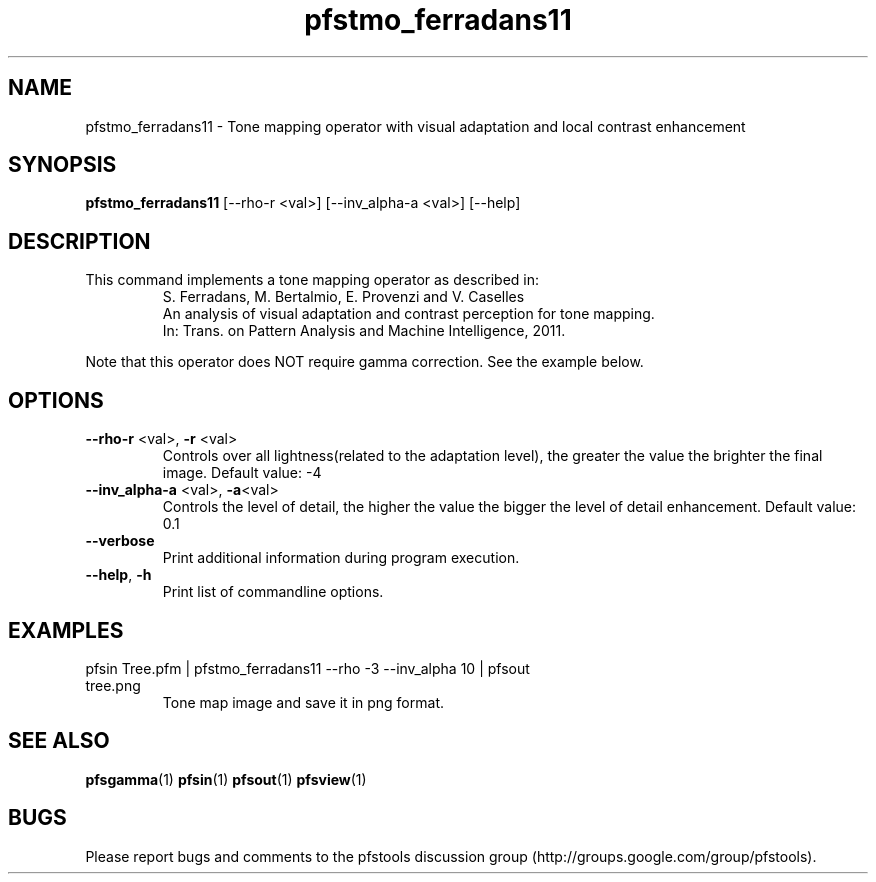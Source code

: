 .TH "pfstmo_ferradans11" 1
.SH NAME
pfstmo_ferradans11 \- Tone mapping operator with visual adaptation and local contrast enhancement
.SH SYNOPSIS
.B pfstmo_ferradans11
[--rho-r <val>] [--inv_alpha-a <val>] [--help]
.SH DESCRIPTION
This command implements a tone mapping operator as described in:
.PD 0
.IP
S. Ferradans, M. Bertalmio, E. Provenzi and V. Caselles
.IP
An analysis of visual adaptation and contrast perception for tone mapping.
.IP
In: Trans. on Pattern Analysis and Machine Intelligence, 2011.
.PD
.PP
Note that this operator does NOT require gamma correction. See the example below.
.PP
.SH OPTIONS
.TP
\fB--rho-r\fR <val>, \fB-r\fR <val>
Controls over all lightness(related to the adaptation level), the greater the value the brighter the final image. Default value: -4
.TP
\fB--inv_alpha-a\fR <val>, \fB-a\fR<val>
Controls the level of detail, the higher the value the bigger the level of detail enhancement. Default value: 0.1
.TP
\fB--verbose\fR
Print additional information during program execution.
.TP
\fB--help\fR, \fB-h\fR
Print list of commandline options.
.SH EXAMPLES
.TP
pfsin Tree.pfm | pfstmo_ferradans11  --rho -3 --inv_alpha 10 | pfsout tree.png
Tone map image and save it in png format.
.SH "SEE ALSO"
.BR pfsgamma (1)
.BR pfsin (1)
.BR pfsout (1)
.BR pfsview (1)
.SH BUGS
Please report bugs and comments to the pfstools discussion group
(http://groups.google.com/group/pfstools).
